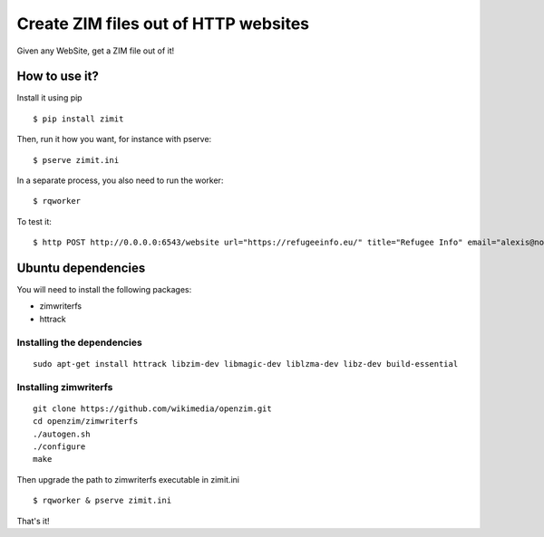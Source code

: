 #####################################
Create ZIM files out of HTTP websites
#####################################

Given any WebSite, get a ZIM file out of it!


How to use it?
##############

Install it using pip
::

  $ pip install zimit

Then, run it how you want, for instance with pserve::

  $ pserve zimit.ini


In a separate process, you also need to run the worker::

  $ rqworker


To test it::

  $ http POST http://0.0.0.0:6543/website url="https://refugeeinfo.eu/" title="Refugee Info" email="alexis@notmyidea.org"



Ubuntu dependencies
###################

You will need to install the following packages:

- zimwriterfs
- httrack

Installing the dependencies
===========================

::

    sudo apt-get install httrack libzim-dev libmagic-dev liblzma-dev libz-dev build-essential

Installing zimwriterfs
======================

::

    git clone https://github.com/wikimedia/openzim.git
    cd openzim/zimwriterfs
    ./autogen.sh
    ./configure
    make

Then upgrade the path to zimwriterfs executable in zimit.ini

::

  $ rqworker & pserve zimit.ini

That's it!
